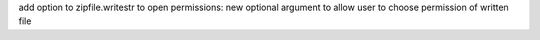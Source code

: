 add option to zipfile.writestr to open permissions: new optional argument
to allow user to choose permission of written file